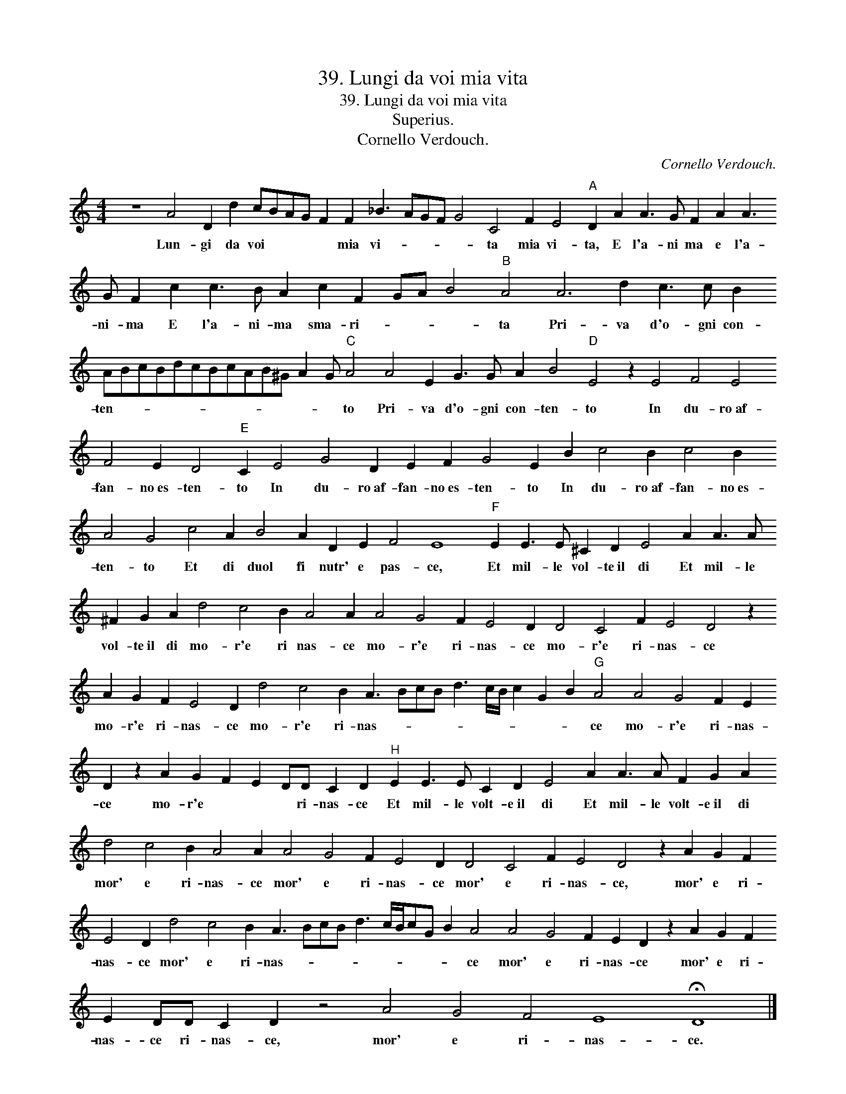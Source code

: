 X:1
T:39. Lungi da voi mia vita
T:39. Lungi da voi mia vita
T:Superius.
T:Cornello Verdouch.
C:Cornello Verdouch.
L:1/8
M:4/4
K:C
V:1 treble 
V:1
 z8 A4 D2 d2 cBAG F2 F2 _B3 AGF G4 C4 F2 E4"A" D2 A2 A3 G F2 A2 A3 G F2 c2 c3 B A2 c2 F2 GA B4"B" A4 A6 d2 c3 c B2 ABcBdcBcAB^G A2 G"C" A4 A4 E2 G3 G A2 B4"D" E4 z2 E4 F4 E4 F4 E2 D4"E" C2 E4 G4 D2 E2 F2 G4 E2 B2 c4 B2 c4 B2 A4 G4 c4 A2 B4 A2 D2 E2 F4 E8"F" E2 E3 E ^C2 D2 E4 A2 A3 A ^F2 G2 A2 d4 c4 B2 A4 A2 A4 G4 F2 E4 D2 D4 C4 F2 E4 D4 z2 A2 G2 F2 E4 D2 d4 c4 B2 A3 BcB d3 c/B/ c2 G2 B2"G" A4 A4 G4 F2 E2 D2 z2 A2 G2 F2 E2 DD C2 D2"^H" E2 E3 E C2 D2 E4 A2 A3 A F2 G2 A2 d4 c4 B2 A4 A2 A4 G4 F2 E4 D2 D4 C4 F2 E4 D4 z2 A2 G2 F2 E4 D2 d4 c4 B2 A3 BcB d3 c/B/cG B2 A4 A4 G4 F2 E2 D2 z2 A2 G2 F2 E2 DD C2 D2 z4 A4 G4 F4 E8 !fermata!D8 |] %1
w: Lun- gi da voi * * * * mia vi- * * * * ta mia vi- ta, E l'a- ni ma e l'a- ni- ma E l'a- ni- ma sma- ri- * * * ta Pri- va d'o- gni con- ten- * * * * * * * * * * * * to Pri- va d'o- gni con- ten- to In du- ro~af- fan- no~es- ten- to In du- ro~af- fan- no~es- ten- to In du- ro~af- fan- no~es- ten- to Et di duol fi nutr' e pas- ce, Et mil- le vol- te~il di Et mil- le vol- te~il di mo- r'e ri nas- ce mo- r'e ri- nas- ce mo- r'e ri- nas- ce mo- r'e ri- nas- ce mo- r'e ri- nas- * * * * * * * * * ce mo- r'e ri- nas- ce mo- r'e * * * ri- nas- ce Et mil- le volt- e~il di Et mil- le volt- e~il di mor' e ri- nas- ce mor' e ri- nas- ce mor' e ri- nas- ce, mor' e ri- nas- ce mor' e ri- nas- * * * * * * * * * ce mor' e ri- nas- ce mor' e ri- nas- ce ri- nas- ce, mor' e ri- nas- ce.|

